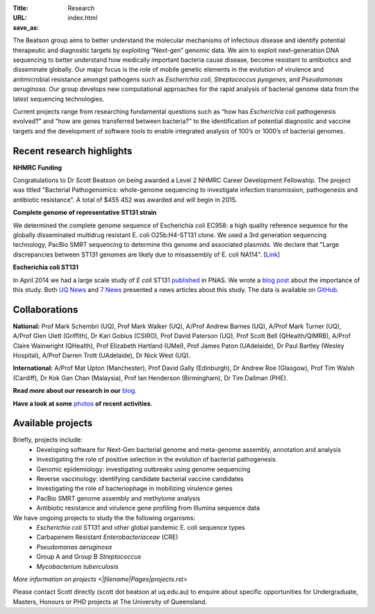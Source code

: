 :Title: Research
:URL:
:save_as: index.html

.. image:: /images/bl_logo.png
    :alt: Beatson Lab Group logo

The Beatson group aims to better understand the molecular mechanisms of
infectious disease and identify potential therapeutic and diagnostic targets by
exploiting “Next-gen” genomic data. We aim to exploit next-generation DNA sequencing 
to better understand how medically important bacteria cause disease, become resistant 
to antibiotics and disseminate globally. Our major focus is the role of mobile genetic 
elements in the evolution of virulence and antimicrobial resistance amongst pathogens 
such as *Escherichia coli*, *Streptococcus pyogenes*, and *Pseudomonas aeruginosa*. Our 
group develops new computational approaches for the rapid analysis of bacterial genome 
data from the latest sequencing technologies. 

Current projects range from researching fundamental questions such as “how has
*Escherichia coli* pathogenesis evolved?” and "how are genes transferred 
between bacteria?" to the identification of potential diagnostic and vaccine 
targets and the development of software tools to enable integrated analysis of 
100’s or 1000’s of bacterial genomes. 

Recent research highlights
--------------------------

**NHMRC Funding**

Congratulations to Dr Scott Beatson on being awarded a Level 2 NHMRC Career 
Development Fellowship. The project was titled "Bacterial Pathogenomics: 
whole-genome sequencing to investigate infection transmission, pathogenesis 
and antibiotic resistance". A total of $455 452 was awarded and will begin 
in 2015.


**Complete genome of representative ST131 strain**

We determined the complete genome sequence of Escherichia coli EC958: a high 
quality reference sequence for the globally disseminated multidrug resistant 
E. coli O25b:H4-ST131 clone. We used a 3rd generation sequencing technology, 
PacBio SMRT sequencing to determine this genome and associated plasmids. 
We declare that "Large discrepancies between ST131 genomes are likely due to 
misassembly of E. coli NA114". [Link_] 


**Escherichia coli ST131**

In April 2014 we had a large scale study of *E coli* ST131 published_ in PNAS. 
We wrote a `blog post`_ about the importance of this study. Both `UQ News`_ 
and `7 News`_ presented a news articles about this study. The data is 
available on GitHub_.

.. _published: http://www.pnas.org/content/early/2014/03/28/1322678111.abstract
.. _`blog post`: http://beatsonlab.com/PNAS_ST131_2014.html
.. _`UQ News`: http://www.uq.edu.au/news/article/2014/04/evolving-superbug-threatens-create-infection-tsunami
.. _`7 News`: https://au.news.yahoo.com/video/watch/22383656/researchers-declare-war-on-superbugs/
.. _`GitHub`: https://github.com/BeatsonLab-MicrobialGenomics/ST131_99
.. _Link: http://www.plosone.org/article/info%3Adoi%2F10.1371%2Fjournal.pone.0104400


Collaborations
--------------

**National:** Prof Mark Schembri (UQ), Prof Mark Walker (UQ), A/Prof Andrew 
Barnes (UQ), A/Prof Mark Turner (UQ), A/Prof Glen Ulett (Griffith), Dr Kari Gobius 
(CSIRO), Prof David Paterson (UQ), Prof Scott Bell (QHealth/QIMRB), A/Prof Claire 
Wainwright (QHealth), Prof Elizabeth Hartland (UMel), Prof James Paton (UAdelaide),
Dr Paul Bartley (Wesley Hospital), A/Prof Darren Trott (UAdelaide), Dr Nick West (UQ).  

**International:** A/Prof Mat Upton (Manchester), Prof David Gally (Edinburgh), 
Dr Andrew Roe (Glasgow), Prof Tim Walsh (Cardiff), Dr Kok Gan Chan (Malaysia),
Prof Ian Henderson (Birmingham), Dr Tim Dallman (PHE).

**Read more about our research in our** blog_.

**Have a look at some** photos_ **of recent activities**.

.. _blog: http://beatsonlab-microbialgenomics.github.io/archives
.. _photos: http://beatsonlab-microbialgenomics.github.io/photos.html


Available projects
------------------

Briefly, projects include:
    * Developing software for Next-Gen bacterial genome and meta-genome 
      assembly, annotation and analysis
    * Investigating the role of positive selection in the evolution of 
      bacterial pathogenesis
    * Genomic epidemiology: investigating outbreaks using genome sequencing
    * Reverse vaccinology: identifying candidate bacterial vaccine candidates
    * Investigating the role of bacteriophage in mobilizing virulence genes
    * PacBio SMRT genome assembly and methylome analysis
    * Antibiotic resistance and virulence gene profiling from Illumina sequence data
    
We have ongoing projects to study the the following organisms:
    * *Escherichia coli* ST131 and other global pandemic E. coli sequence types
    * Carbapenem Resistant *Enterobacteriaceae* (CRE) 
    * *Pseudomonas aeruginosa*
    * Group A and Group B *Streptococcus*
    * *Mycobacterium tuberculosis*

`More information on projects <|filename|Pages|projects.rst>`

Please contact Scott directly (scott dot beatson at uq.edu.au) to enquire about specific opportunities 
for Undergraduate, Masters, Honours or PHD projects at The University of Queensland.
